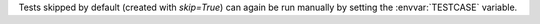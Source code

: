 Tests skipped by default (created with `skip=True`) can again be run manually by setting the :envvar:`TESTCASE` variable.
